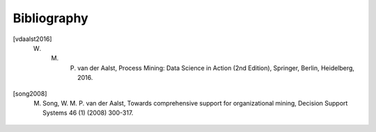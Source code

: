 .. _bibliography:

************
Bibliography
************
.. [vdaalst2016] W. M. P. van der Aalst, Process Mining: Data Science in Action (2nd Edition), Springer, Berlin, Heidelberg, 2016.
.. [song2008] M. Song, W. M. P. van der Aalst, Towards comprehensive support for organizational mining, Decision Support Systems 46 (1) (2008) 300-317.


